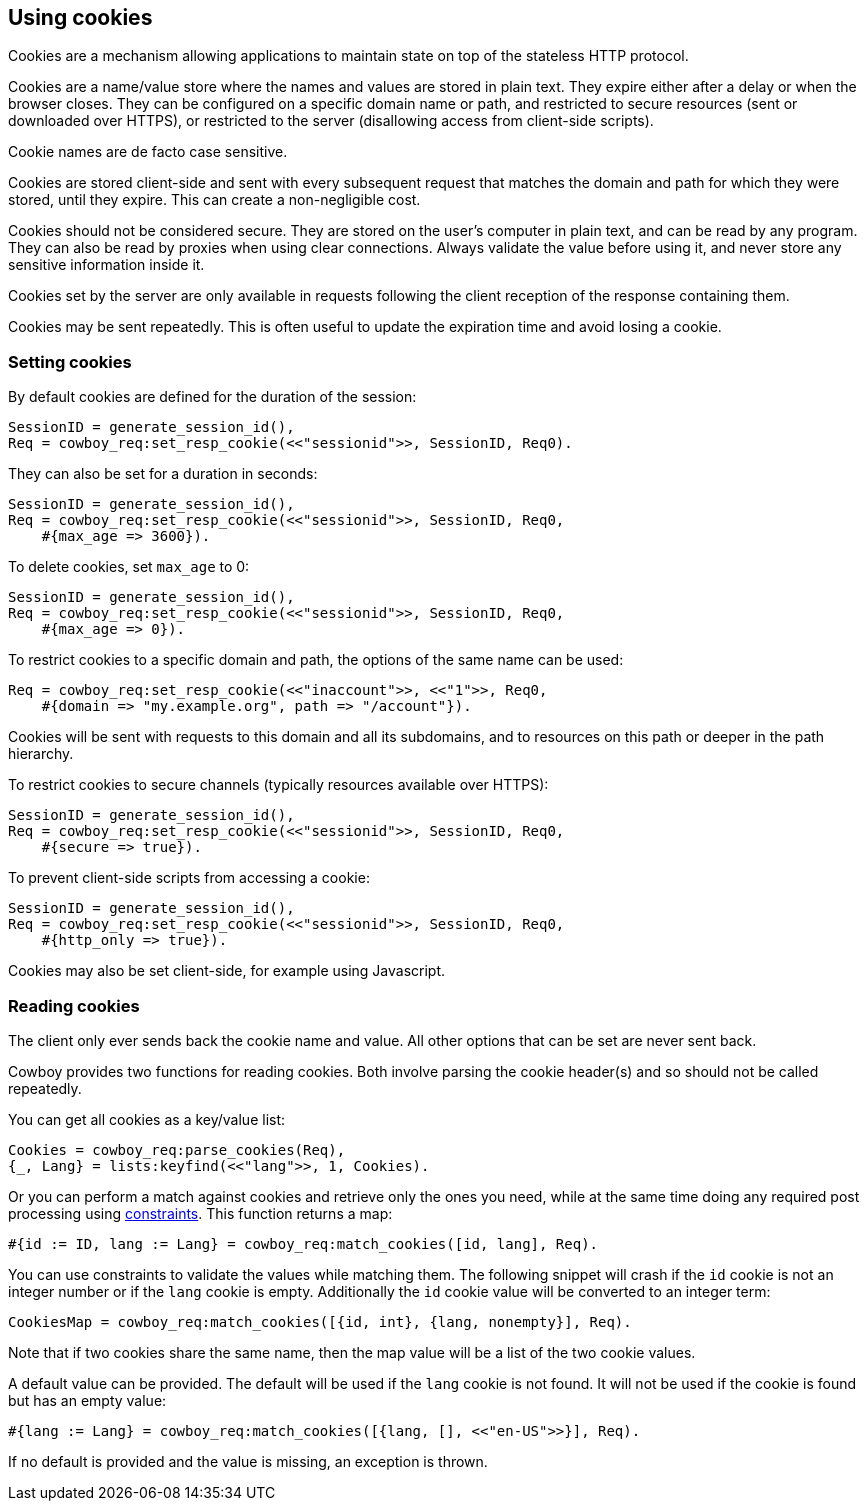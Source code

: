[[cookies]]
== Using cookies

Cookies are a mechanism allowing applications to maintain
state on top of the stateless HTTP protocol.

Cookies are a name/value store where the names and values are
stored in plain text. They expire either after a delay
or when the browser closes. They can be configured on a
specific domain name or path, and restricted to secure
resources (sent or downloaded over HTTPS), or restricted
to the server (disallowing access from client-side scripts).

Cookie names are de facto case sensitive.

Cookies are stored client-side and sent with every subsequent
request that matches the domain and path for which they were
stored, until they expire. This can create a non-negligible
cost.

Cookies should not be considered secure. They are stored on
the user's computer in plain text, and can be read by any
program. They can also be read by proxies when using clear
connections. Always validate the value before using it,
and never store any sensitive information inside it.

Cookies set by the server are only available in requests
following the client reception of the response containing
them.

Cookies may be sent repeatedly. This is often useful to
update the expiration time and avoid losing a cookie.

=== Setting cookies

By default cookies are defined for the duration of the session:

[source,erlang]
----
SessionID = generate_session_id(),
Req = cowboy_req:set_resp_cookie(<<"sessionid">>, SessionID, Req0).
----

They can also be set for a duration in seconds:

[source,erlang]
----
SessionID = generate_session_id(),
Req = cowboy_req:set_resp_cookie(<<"sessionid">>, SessionID, Req0,
    #{max_age => 3600}).
----

To delete cookies, set `max_age` to 0:

[source,erlang]
----
SessionID = generate_session_id(),
Req = cowboy_req:set_resp_cookie(<<"sessionid">>, SessionID, Req0,
    #{max_age => 0}).
----

To restrict cookies to a specific domain and path, the options
of the same name can be used:

[source,erlang]
----
Req = cowboy_req:set_resp_cookie(<<"inaccount">>, <<"1">>, Req0,
    #{domain => "my.example.org", path => "/account"}).
----

Cookies will be sent with requests to this domain and all
its subdomains, and to resources on this path or deeper
in the path hierarchy.

To restrict cookies to secure channels (typically resources
available over HTTPS):

[source,erlang]
----
SessionID = generate_session_id(),
Req = cowboy_req:set_resp_cookie(<<"sessionid">>, SessionID, Req0,
    #{secure => true}).
----

To prevent client-side scripts from accessing a cookie:

[source,erlang]
----
SessionID = generate_session_id(),
Req = cowboy_req:set_resp_cookie(<<"sessionid">>, SessionID, Req0,
    #{http_only => true}).
----

Cookies may also be set client-side, for example using
Javascript.

=== Reading cookies

The client only ever sends back the cookie name and value.
All other options that can be set are never sent back.

Cowboy provides two functions for reading cookies. Both
involve parsing the cookie header(s) and so should not
be called repeatedly.

You can get all cookies as a key/value list:

[source,erlang]
Cookies = cowboy_req:parse_cookies(Req),
{_, Lang} = lists:keyfind(<<"lang">>, 1, Cookies).

Or you can perform a match against cookies and retrieve
only the ones you need, while at the same time doing
any required post processing using xref:constraints[constraints].
This function returns a map:

[source,erlang]
#{id := ID, lang := Lang} = cowboy_req:match_cookies([id, lang], Req).

You can use constraints to validate the values while matching
them. The following snippet will crash if the `id` cookie is
not an integer number or if the `lang` cookie is empty. Additionally
the `id` cookie value will be converted to an integer term:

[source,erlang]
CookiesMap = cowboy_req:match_cookies([{id, int}, {lang, nonempty}], Req).

Note that if two cookies share the same name, then the map value
will be a list of the two cookie values.

A default value can be provided. The default will be used
if the `lang` cookie is not found. It will not be used if
the cookie is found but has an empty value:

[source,erlang]
#{lang := Lang} = cowboy_req:match_cookies([{lang, [], <<"en-US">>}], Req).

If no default is provided and the value is missing, an
exception is thrown.
